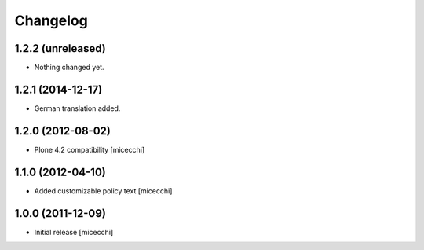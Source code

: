 Changelog
=========

1.2.2 (unreleased)
------------------

- Nothing changed yet.


1.2.1 (2014-12-17)
------------------

- German translation added.


1.2.0 (2012-08-02)
------------------

- Plone 4.2 compatibility [micecchi]

1.1.0 (2012-04-10)
------------------

- Added customizable policy text [micecchi]

1.0.0 (2011-12-09)
------------------

- Initial release [micecchi]
